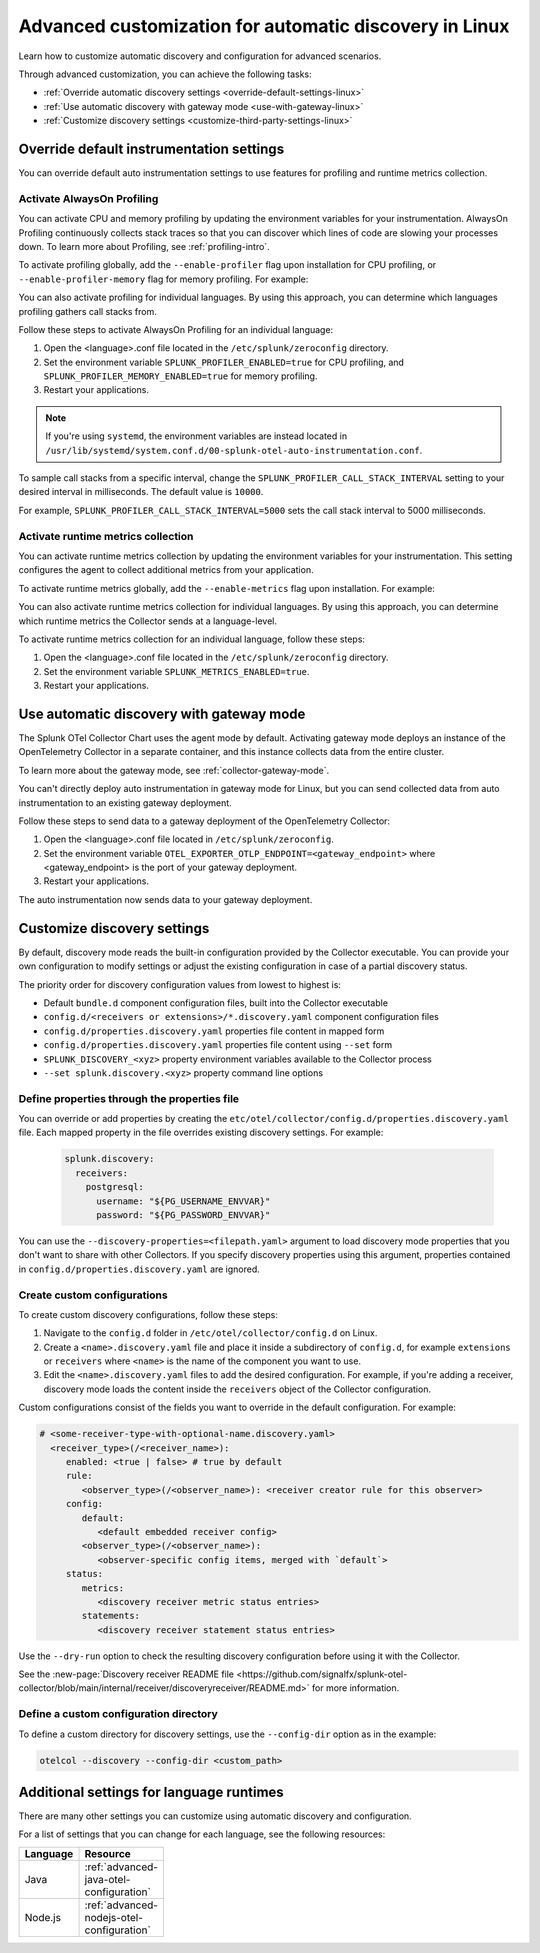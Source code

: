 .. _linux-advanced-auto-discovery-config:

*****************************************************************************
Advanced customization for automatic discovery in Linux
*****************************************************************************

.. meta:: 
    :description: Learn how to customize your deployment of automatic discovery in a Linux environment.

Learn how to customize automatic discovery and configuration for advanced scenarios. 

Through advanced customization, you can achieve the following tasks:

* :ref:`Override automatic discovery settings <override-default-settings-linux>`
* :ref:`Use automatic discovery with gateway mode <use-with-gateway-linux>`
* :ref:`Customize discovery settings <customize-third-party-settings-linux>`

.. _override-default-settings-linux:

Override default instrumentation settings
=====================================================

You can override default auto instrumentation settings to use features for profiling and runtime metrics collection. 

Activate AlwaysOn Profiling
--------------------------------------

You can activate CPU and memory profiling by updating the environment variables for your instrumentation. AlwaysOn Profiling continuously collects stack traces so that you can discover which lines of code are slowing your processes down. To learn more about Profiling, see :ref:`profiling-intro`.

To activate profiling globally, add the ``--enable-profiler`` flag upon installation for CPU profiling, or ``--enable-profiler-memory`` flag for memory profiling. For example: 

.. code-block:: bash
    :emphasize-lines: 4

    curl -sSL https://dl.signalfx.com/splunk-otel-collector.sh > /tmp/splunk-otel-collector.sh && \
    sudo sh /tmp/splunk-otel-collector.sh --with-instrumentation --deployment-environment prod \
    --realm <SPLUNK_REALM> -- <SPLUNK_ACCESS_TOKEN> \
    --enable-profiler --enable-profiler-memory

You can also activate profiling for individual languages. By using this approach, you can determine which languages profiling gathers call stacks from.

Follow these steps to activate AlwaysOn Profiling for an individual language: 

#. Open the <language>.conf file located in the ``/etc/splunk/zeroconfig`` directory. 
#. Set the environment variable ``SPLUNK_PROFILER_ENABLED=true`` for CPU profiling, and ``SPLUNK_PROFILER_MEMORY_ENABLED=true`` for memory profiling.
#. Restart your applications.

.. note:: If you're using ``systemd``, the environment variables are instead located in ``/usr/lib/systemd/system.conf.d/00-splunk-otel-auto-instrumentation.conf``.
            
To sample call stacks from a specific interval, change the ``SPLUNK_PROFILER_CALL_STACK_INTERVAL`` setting to your desired interval in milliseconds. The default value is ``10000``.

For example, ``SPLUNK_PROFILER_CALL_STACK_INTERVAL=5000`` sets the call stack interval to 5000 milliseconds.

Activate runtime metrics collection
----------------------------------------------------

You can activate runtime metrics collection by updating the environment variables for your instrumentation. This setting configures the agent to collect additional metrics from your application. 

To activate runtime metrics globally, add the ``--enable-metrics`` flag upon installation. For example: 

.. code-block:: bash
  :emphasize-lines: 4

  curl -sSL https://dl.signalfx.com/splunk-otel-collector.sh > /tmp/splunk-otel-collector.sh && \
  sudo sh /tmp/splunk-otel-collector.sh --with-instrumentation --deployment-environment prod \
  --realm <SPLUNK_REALM> -- <SPLUNK_ACCESS_TOKEN> \
  --enable-metrics

You can also activate runtime metrics collection for individual languages. By using this approach, you can determine which runtime metrics the Collector sends at a language-level.

To activate runtime metrics collection for an individual language, follow these steps:

#. Open the <language>.conf file located in the ``/etc/splunk/zeroconfig`` directory.
#. Set the environment variable ``SPLUNK_METRICS_ENABLED=true``.
#. Restart your applications.

.. _use-with-gateway-linux:

Use automatic discovery with gateway mode
======================================================

The Splunk OTel Collector Chart uses the agent mode by default. Activating gateway mode deploys an instance of the OpenTelemetry Collector in a separate container, and this instance collects data from the entire cluster.

To learn more about the gateway mode, see :ref:`collector-gateway-mode`.

You can't directly deploy auto instrumentation in gateway mode for Linux, but you can send collected data from auto instrumentation to an existing gateway deployment.

Follow these steps to send data to a gateway deployment of the OpenTelemetry Collector:

#. Open the <language>.conf file located in ``/etc/splunk/zeroconfig``.
#. Set the environment variable ``OTEL_EXPORTER_OTLP_ENDPOINT=<gateway_endpoint>`` where <gateway_endpoint> is the port of your gateway deployment.
#. Restart your applications.

The auto instrumentation now sends data to your gateway deployment. 

.. _customize-third-party-settings-linux:

Customize discovery settings
==========================================

By default, discovery mode reads the built-in configuration provided by the Collector executable. You can provide your own configuration to modify settings or adjust the existing configuration in case of a partial discovery status.

The priority order for discovery configuration values from lowest to highest is:

- Default ``bundle.d`` component configuration files, built into the Collector executable
- ``config.d/<receivers or extensions>/*.discovery.yaml`` component configuration files
- ``config.d/properties.discovery.yaml`` properties file content in mapped form
- ``config.d/properties.discovery.yaml`` properties file content using ``--set`` form
- ``SPLUNK_DISCOVERY_<xyz>`` property environment variables available to the Collector process
- ``--set splunk.discovery.<xyz>`` property command line options

.. _configd-file:

Define properties through the properties file
------------------------------------------------

You can override or add properties by creating the ``etc/otel/collector/config.d/properties.discovery.yaml`` file. Each mapped property in the file overrides existing discovery settings. For example:

   .. code-block:: yaml


      splunk.discovery:
        receivers:
          postgresql:
            username: "${PG_USERNAME_ENVVAR}"
            password: "${PG_PASSWORD_ENVVAR}"

You can use the ``--discovery-properties=<filepath.yaml>`` argument to load discovery mode properties that you don't want to share with other Collectors. If you specify discovery properties using this argument, properties contained in ``config.d/properties.discovery.yaml`` are ignored.

Create custom configurations
---------------------------------------------

To create custom discovery configurations, follow these steps:

#. Navigate to the ``config.d`` folder in ``/etc/otel/collector/config.d`` on Linux.
#. Create a ``<name>.discovery.yaml`` file and place it inside a subdirectory of ``config.d``, for example ``extensions`` or ``receivers`` where ``<name>`` is the name of the component you want to use.
#. Edit the ``<name>.discovery.yaml`` files to add the desired configuration. For example, if you're adding a receiver, discovery mode loads the content inside the ``receivers`` object of the Collector configuration.

Custom configurations consist of the fields you want to override in the default configuration. For example:

.. code-block:: yaml

    # <some-receiver-type-with-optional-name.discovery.yaml>
      <receiver_type>(/<receiver_name>):
         enabled: <true | false> # true by default
         rule:
            <observer_type>(/<observer_name>): <receiver creator rule for this observer>
         config:
            default:
               <default embedded receiver config>
            <observer_type>(/<observer_name>):
               <observer-specific config items, merged with `default`>
         status:
            metrics:
               <discovery receiver metric status entries>
            statements:
               <discovery receiver statement status entries>

Use the ``--dry-run`` option to check the resulting discovery configuration before using it with the Collector.

See the :new-page:`Discovery receiver README file <https://github.com/signalfx/splunk-otel-collector/blob/main/internal/receiver/discoveryreceiver/README.md>` for more information.

Define a custom configuration directory
-----------------------------------------------------

To define a custom directory for discovery settings, use the ``--config-dir`` option as in the example:

.. code-block:: text

    otelcol --discovery --config-dir <custom_path>


Additional settings for language runtimes
=============================================

There are many other settings you can customize using automatic discovery and configuration.

For a list of settings that you can change for each language, see the following resources:

.. list-table::
  :header-rows: 1
  :width: 100

  * - Language
    - Resource
  * - Java
    - :ref:`advanced-java-otel-configuration`
  * - Node.js
    - :ref:`advanced-nodejs-otel-configuration`